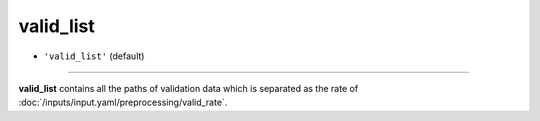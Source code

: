 ==========
valid_list
==========

- ``'valid_list'`` (default)

----

**valid_list** contains all the paths of validation data which is separated as the rate of :doc:`/inputs/input.yaml/preprocessing/valid_rate`.
